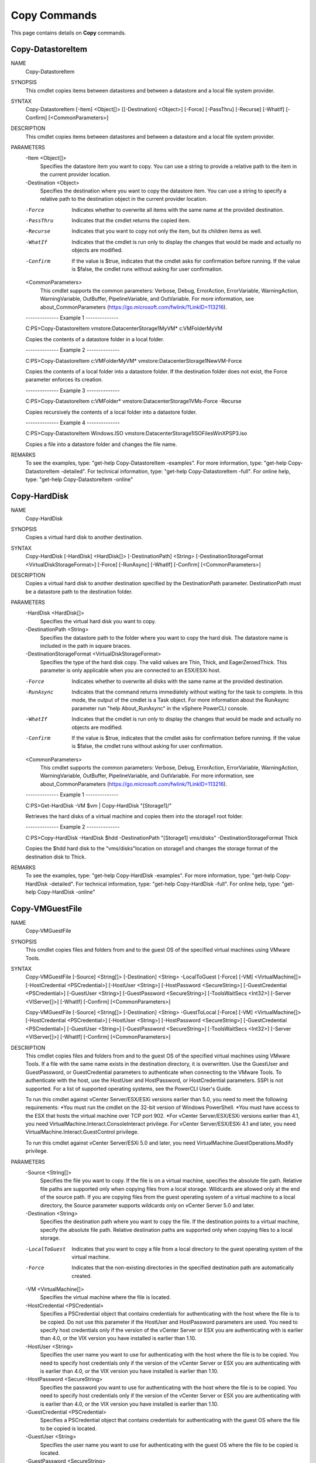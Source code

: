 ﻿Copy Commands
=========================

This page contains details on **Copy** commands.

Copy-DatastoreItem
-------------------------


NAME
    Copy-DatastoreItem
    
SYNOPSIS
    This cmdlet copies items between datastores and between a datastore and a local file system provider.
    
    
SYNTAX
    Copy-DatastoreItem [-Item] <Object[]> [[-Destination] <Object>] [-Force] [-PassThru] [-Recurse] [-WhatIf] [-Confirm] [<CommonParameters>]
    
    
DESCRIPTION
    This cmdlet copies items between datastores and between a datastore and a local file system provider.
    

PARAMETERS
    -Item <Object[]>
        Specifies the datastore item you want to copy. You can use a string to provide a relative path to the item in the current provider location.
        
    -Destination <Object>
        Specifies the destination where you want to copy the datastore item. You can use a string to specify a relative path to the destination object in the current provider location.
        
    -Force
        Indicates whether to overwrite all items with the same name at the provided destination.
        
    -PassThru
        Indicates that the cmdlet returns the copied item.
        
    -Recurse
        Indicates that you want to copy not only the item, but its children items as well.
        
    -WhatIf
        Indicates that the cmdlet is run only to display the changes that would be made and actually no objects are modified.
        
    -Confirm
        If the value is $true, indicates that the cmdlet asks for confirmation before running. If the value is $false, the cmdlet runs without asking for user confirmation.
        
    <CommonParameters>
        This cmdlet supports the common parameters: Verbose, Debug,
        ErrorAction, ErrorVariable, WarningAction, WarningVariable,
        OutBuffer, PipelineVariable, and OutVariable. For more information, see 
        about_CommonParameters (https://go.microsoft.com/fwlink/?LinkID=113216). 
    
    --------------  Example 1 --------------
    
    C:\PS>Copy-DatastoreItem vmstore:\Datacenter\Storage1\MyVM\* c:\VMFolder\MyVM\
    
    Copies the contents of a datastore folder in a local folder.
    
    
    
    
    --------------  Example 2 --------------
    
    C:\PS>Copy-DatastoreItem c:\VMFolder\MyVM\* vmstore:\Datacenter\Storage1\NewVM\ -Force
    
    Copies the contents of a local folder into a datastore folder. If the destination folder does not exist, the Force parameter enforces its creation.
    
    
    
    
    --------------  Example 3 --------------
    
    C:\PS>Copy-DatastoreItem c:\VMFolder\* vmstore:\Datacenter\Storage1\VMs\ -Force -Recurse
    
    Copies recursively the contents of a local folder into a datastore folder.
    
    
    
    
    --------------  Example 4 --------------
    
    C:\PS>Copy-DatastoreItem Windows.ISO vmstore:\Datacenter\Storage1\ISOFiles\WinXPSP3.iso
    
    Copies a file into a datastore folder and changes the file name.
    
    
    
    
REMARKS
    To see the examples, type: "get-help Copy-DatastoreItem -examples".
    For more information, type: "get-help Copy-DatastoreItem -detailed".
    For technical information, type: "get-help Copy-DatastoreItem -full".
    For online help, type: "get-help Copy-DatastoreItem -online"

Copy-HardDisk
-------------------------

NAME
    Copy-HardDisk
    
SYNOPSIS
    Copies a virtual hard disk to another destination.
    
    
SYNTAX
    Copy-HardDisk [-HardDisk] <HardDisk[]> [-DestinationPath] <String> [-DestinationStorageFormat <VirtualDiskStorageFormat>] [-Force] [-RunAsync] [-WhatIf] [-Confirm] [<CommonParameters>]
    
    
DESCRIPTION
    Copies a virtual hard disk to another destination specified by the DestinationPath parameter. DestinationPath must be a datastore path to the destination folder.
    

PARAMETERS
    -HardDisk <HardDisk[]>
        Specifies the virtual hard disk you want to copy.
        
    -DestinationPath <String>
        Specifies the datastore path to the folder where you want to copy the hard disk. The datastore name is included in the path in square braces.
        
    -DestinationStorageFormat <VirtualDiskStorageFormat>
        Specifies the type of the hard disk copy. The valid values are Thin, Thick, and EagerZeroedThick. This parameter is only applicable when you are connected to an ESX/ESXi host.
        
    -Force
        Indicates whether to overwrite all disks with the same name at the provided destination.
        
    -RunAsync
        Indicates that the command returns immediately without waiting for the task to complete. In this mode, the output of the cmdlet is a Task object. For more information about the 
        RunAsync parameter run "help About_RunAsync" in the vSphere PowerCLI console.
        
    -WhatIf
        Indicates that the cmdlet is run only to display the changes that would be made and actually no objects are modified.
        
    -Confirm
        If the value is $true, indicates that the cmdlet asks for confirmation before running. If the value is $false, the cmdlet runs without asking for user confirmation.
        
    <CommonParameters>
        This cmdlet supports the common parameters: Verbose, Debug,
        ErrorAction, ErrorVariable, WarningAction, WarningVariable,
        OutBuffer, PipelineVariable, and OutVariable. For more information, see 
        about_CommonParameters (https://go.microsoft.com/fwlink/?LinkID=113216). 
    
    --------------  Example 1 --------------
    
    C:\PS>Get-HardDisk -VM $vm | Copy-HardDisk "[Storage1]/"
    
    Retrieves the hard disks of a virtual machine and copies them into the storage1 root folder.
    
    
    
    
    --------------  Example 2 --------------
    
    C:\PS>Copy-HardDisk -HardDisk $hdd -DestinationPath "[Storage1] vms/disks" -DestinationStorageFormat Thick
    
    Copies the $hdd hard disk to the "vms/disks"location on storage1 and changes the storage format of the destination disk to Thick.
    
    
    
    
REMARKS
    To see the examples, type: "get-help Copy-HardDisk -examples".
    For more information, type: "get-help Copy-HardDisk -detailed".
    For technical information, type: "get-help Copy-HardDisk -full".
    For online help, type: "get-help Copy-HardDisk -online"

Copy-VMGuestFile
-------------------------

NAME
    Copy-VMGuestFile
    
SYNOPSIS
    This cmdlet copies files and folders from and to the guest OS of the specified virtual machines using VMware Tools.
    
    
SYNTAX
    Copy-VMGuestFile [-Source] <String[]> [-Destination] <String> -LocalToGuest [-Force] [-VM] <VirtualMachine[]> [-HostCredential <PSCredential>] [-HostUser <String>] [-HostPassword 
    <SecureString>] [-GuestCredential <PSCredential>] [-GuestUser <String>] [-GuestPassword <SecureString>] [-ToolsWaitSecs <Int32>] [-Server <VIServer[]>] [-WhatIf] [-Confirm] 
    [<CommonParameters>]
    
    Copy-VMGuestFile [-Source] <String[]> [-Destination] <String> -GuestToLocal [-Force] [-VM] <VirtualMachine[]> [-HostCredential <PSCredential>] [-HostUser <String>] [-HostPassword 
    <SecureString>] [-GuestCredential <PSCredential>] [-GuestUser <String>] [-GuestPassword <SecureString>] [-ToolsWaitSecs <Int32>] [-Server <VIServer[]>] [-WhatIf] [-Confirm] 
    [<CommonParameters>]
    
    
DESCRIPTION
    This cmdlet copies files and folders from and to the guest OS of the specified virtual machines using VMware Tools. If a file with the same name exists in the destination directory, it 
    is overwritten. Use the GuestUser and GuestPassword, or GuestCredential parameters to authenticate when connecting to the VMware Tools. To authenticate with the host, use the HostUser 
    and HostPassword, or HostCredential parameters. SSPI is not supported. For a list of supported operating systems, see the PowerCLI User's Guide.
    
    To run this cmdlet against vCenter Server/ESX/ESXi versions earlier than 5.0, you need to meet the following requirements:
    *You must run the cmdlet on the 32-bit version of Windows PowerShell.
    *You must have access to the ESX that hosts the virtual machine over TCP port 902.
    *For vCenter Server/ESX/ESXi versions earlier than 4.1, you need VirtualMachine.Interact.ConsoleInteract privilege. For vCenter Server/ESX/ESXi 4.1 and later, you need 
    VirtualMachine.Interact.GuestControl privilege.
    
    To run this cmdlet against vCenter Server/ESXi 5.0 and later, you need VirtualMachine.GuestOperations.Modify privilege.
    

PARAMETERS
    -Source <String[]>
        Specifies the file you want to copy. If the file is on a virtual machine, specifies the absolute file path. Relative file paths are supported only when copying files from a local 
        storage. Wildcards are allowed only at the end of the source path. If you are copying files from the guest operating system of a virtual machine to a local directory, the Source 
        parameter supports wildcards only on vCenter Server 5.0 and later.
        
    -Destination <String>
        Specifies the destination path where you want to copy the file. If the destination points to a virtual machine, specify the absolute file path. Relative destination paths are 
        supported only when copying files to a local storage.
        
    -LocalToGuest
        Indicates that you want to copy a file from a local directory to the guest operating system of the virtual machine.
        
    -Force
        Indicates that the non-existing directories in the specified destination path are automatically created.
        
    -VM <VirtualMachine[]>
        Specifies the virtual machine where the file is located.
        
    -HostCredential <PSCredential>
        Specifies a PSCredential object that contains credentials for authenticating with the host where the file is to be copied. Do not use this parameter if the HostUser and HostPassword 
        parameters are used. You need to specify host credentials only if the version of the vCenter Server or ESX you are authenticating with is earlier than 4.0, or the VIX version you 
        have installed is earlier than 1.10.
        
    -HostUser <String>
        Specifies the user name you want to use for authenticating with the host where the file is to be copied. You need to specify host credentials only if the version of the vCenter 
        Server or ESX you are authenticating with is earlier than 4.0, or the VIX version you have installed is earlier than 1.10.
        
    -HostPassword <SecureString>
        Specifies the password you want to use for authenticating with the host where the file is to be copied. You need to specify host credentials only if the version of the vCenter 
        Server or ESX you are authenticating with is earlier than 4.0, or the VIX version you have installed is earlier than 1.10.
        
    -GuestCredential <PSCredential>
        Specifies a PSCredential object that contains credentials for authenticating with the guest OS where the file to be copied is located.
        
    -GuestUser <String>
        Specifies the user name you want to use for authenticating with the guest OS where the file to be copied is located.
        
    -GuestPassword <SecureString>
        Specifies the password you want to use for authenticating with the guest OS where the file to be copied is located.
        
    -ToolsWaitSecs <Int32>
        Specifies the time in seconds to wait for a response from the VMware Tools. If a non-positive value is provided, the system waits infinitely long time.
        
    -Server <VIServer[]>
        Specifies the vCenter Server systems on which you want to run the cmdlet. If no value is passed to this parameter, the command runs on the default servers. For more information 
        about default servers, see the description of Connect-VIServer.
        
    -WhatIf
        Indicates that the cmdlet is run only to display the changes that would be made and actually no objects are modified.
        
    -Confirm
        If the value is $true, indicates that the cmdlet asks for confirmation before running. If the value is $false, the cmdlet runs without asking for user confirmation.
        
    -GuestToLocal
        Indicates that you want to copy a file from the guest operating system of the virtual machine to a local directory.
        
    <CommonParameters>
        This cmdlet supports the common parameters: Verbose, Debug,
        ErrorAction, ErrorVariable, WarningAction, WarningVariable,
        OutBuffer, PipelineVariable, and OutVariable. For more information, see 
        about_CommonParameters (https://go.microsoft.com/fwlink/?LinkID=113216). 
    
    --------------  Example 1 --------------
    
    C:\PS>Copy-VMGuestFile -Source c:\text.txt -Destination c:\temp\ -VM VM -GuestToLocal -GuestUser user -GuestPassword pass2
    
    Copies the text.txt file from the guest OS system to the local Temp directory.
    
    
    
    
    --------------  Example 2 --------------
    
    C:\PS>$vm = Get-VM -Name VM
    
    Get-Item "c:\FolderToCopy\*.*" | Copy-VMGuestFile -Destination "c:\MyFolder" -VM $vm -LocalToGuest -GuestUser -GuestPassword pass2
    
    Copies files from a local machine to a guest operating system.
    
    
    
    
REMARKS
    To see the examples, type: "get-help Copy-VMGuestFile -examples".
    For more information, type: "get-help Copy-VMGuestFile -detailed".
    For technical information, type: "get-help Copy-VMGuestFile -full".
    For online help, type: "get-help Copy-VMGuestFile -online"



